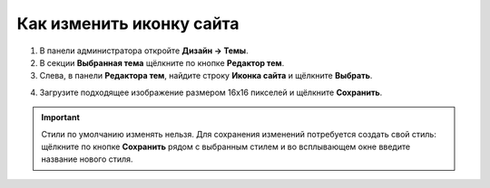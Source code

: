 *************************
Как изменить иконку сайта
*************************

1. В панели администратора откройте **Дизайн → Темы**.

2. В секции **Выбранная тема** щёлкните по кнопке **Редактор тем**.

3. Слева, в панели **Редактора тем**, найдите строку **Иконка сайта** и щёлкните **Выбрать**.

.. image:: img/replace_favicon.png
    :align: center
    :alt: Редактор тем

4. Загрузите подходящее изображение размером 16x16 пикселей и щёлкните **Сохранить**.

.. important ::

	Стили по умолчанию изменять нельзя. Для сохранения изменений потребуется создать свой стиль: щёлкните по кнопке **Сохранить** рядом с выбранным стилем и во всплывающем окне введите название нового стиля.

.. image:: img/logo_03.png
    :align: center
    :alt: Всплывающее окно для сохранения нового стиля
